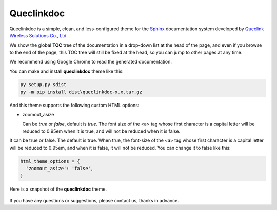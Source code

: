 Queclinkdoc
===========

Queclinkdoc is a simple, clean, and less-configured theme for the `Sphinx <https://www.sphinx-doc.org>`_ documentation system developed by `Queclink Wireless Solutions Co., Ltd <https://www.queclink.com>`_.

We show the global **TOC** tree of the documentation in a drop-down list at the head of the page, and even if you browse to the end of the page, this TOC tree will still be fixed at the head, so you can jump to other pages at any time.

We recommend using Google Chrome to read the generated documentation. 

You can make and install **queclinkdoc** theme like this:

.. code-block:: Python

   py setup.py sdist
   py -m pip install dist\queclinkdoc-x.x.tar.gz

And this theme supports the following custom HTML options:

- zoomout_asize

  Can be *true* or *false*, default is *true*. The font size of the <a> tag whose first character is a capital letter will be reduced to 0.95em when it is true, and will not be reduced when it is false.

It can be true or false. The default is true. When true, the font-size of the <a> tag whose first character is a capital letter will be reduced to 0.95em, and when it is false, it will not be reduced. You can change it to false like this:

.. code-block::

   html_theme_options = {
     'zoomout_asize': 'false',
   }

Here is a snapshot of the **queclinkdoc** theme.

.. figure:: snapshot.bmp


If you have any questions or suggestions, please contact us, thanks in advance.
